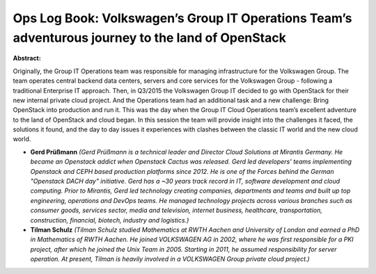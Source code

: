 Ops Log Book: Volkswagen’s Group IT Operations Team’s adventurous journey to the land of OpenStack
~~~~~~~~~~~~~~~~~~~~~~~~~~~~~~~~~~~~~~~~~~~~~~~~~~~~~~~~~~~~~~~~~~~~~~~~~~~~~~~~~~~~~~~~~~~~~~~~~~

**Abstract:**

Originally, the Group IT Operations team was responsible for managing infrastructure for the Volkswagen Group. The team operates central backend data centers, servers and core services for the Volkswagen Group - following a traditional Enterprise IT approach. Then, in Q3/2015 the Volkswagen Group IT decided to go with OpenStack for their new internal private cloud project. And the Operations team had an additional task and a new challenge: Bring OpenStack into production and run it. This was the day when the Group IT Cloud Operations team’s excellent adventure to the land of OpenStack and cloud began. In this session the team will provide insight into the challenges it faced, the solutions it found, and the day to day issues it experiences with clashes between the classic IT world and the new cloud world.  


* **Gerd Prüßmann** *(Gerd Prüßmann is a technical leader and Director Cloud Solutions at Mirantis Germany. He became an Openstack addict when Openstack Cactus was released. Gerd led developers' teams implementing Openstack and CEPH based production platforms since 2012. He is one of the Forces behind the German "Openstack DACH day" initiative. Gerd has a ~30 years track record in IT, software development and cloud computing. Prior to Mirantis, Gerd led technology creating companies, departments and teams and built up top engineering, operations and DevOps teams. He managed technology projects across various branches such as consumer goods, services sector, media and television, internet business, healthcare, transportation, construction, financial, biotech, industry and logistics.)*

* **Tilman Schulz** *(Tilman Schulz studied Mathematics at RWTH Aachen and University of London and earned a PhD in Mathematics of RWTH Aachen. He joined VOLKSWAGEN AG in 2002, where he was first responsible for a PKI project, after which he joined the Unix Team in 2005. Starting in 2011, he assumed responsibility for server operation. At present, Tilman is heavily involved in a VOLKSWAGEN Group private cloud project.)*
